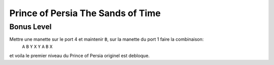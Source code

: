 .. template for ReST
    *emphasise*
    **Bold**
    ``inline literal``
    `hyperlink <http://stuff.com>`_
    footnote ref[n]_.
        .. [n] footnote stuff with no : after "[n]"
    :ref:`text : to be linked` # will link to :
    .. _text \: to be linked:
    Word
        to define.
    r"""raw python like line"""
    #. auto enumerated stuff.
    #. auto enumerated stuff.
    .. image:: path/image.png
    .. NAME image:: path/image.png   // then after refered as |NAME|
    Titles, chapter and paragraphs :
    # with overline, for parts
    * with overline, for chapters
    =, for sections
    -, for subsections
    ^, for subsubsections
    ", for paragraphs

.. index:: platformer

Prince of Persia The Sands of Time
==================================

Bonus Level
-----------


Mettre une manette sur le port 4 et maintenir ``B``, sur la manette du port 1 faire la combinaison:
    ``A`` ``B`` ``Y`` ``X`` ``Y`` ``A`` ``B`` ``X``

et voila le premier niveau du Prince of Persia originel est debloque.
